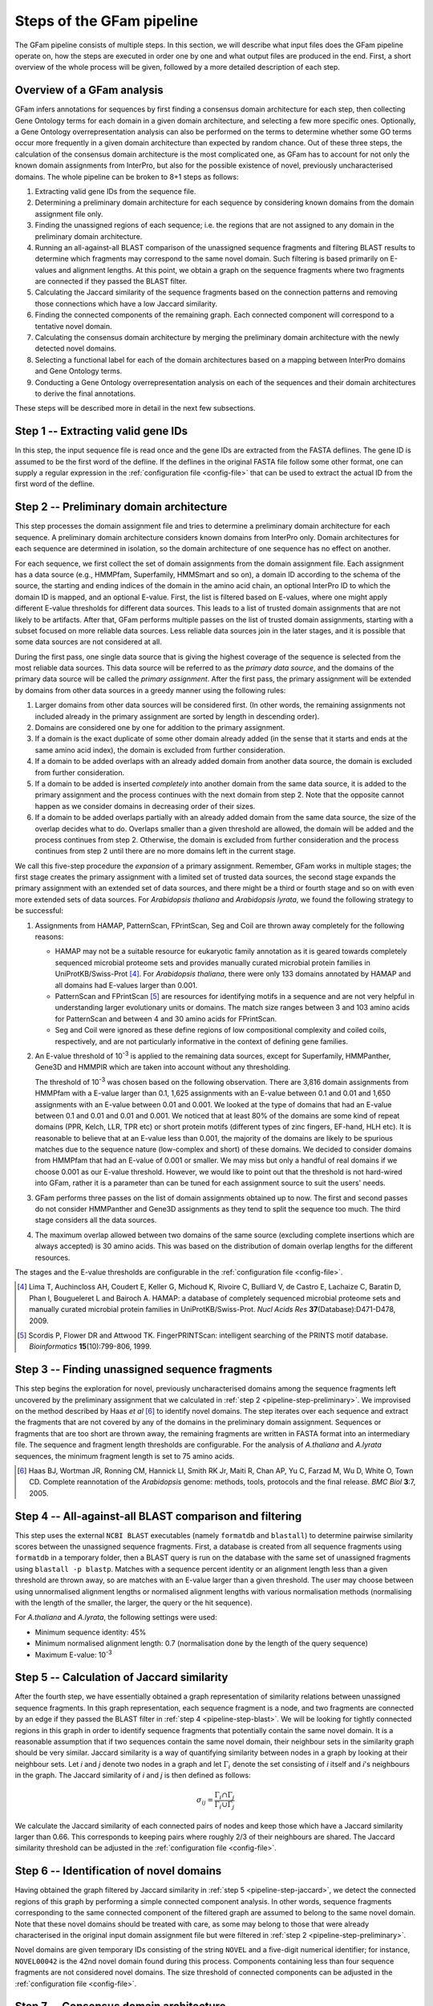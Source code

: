 .. _pipeline:

Steps of the GFam pipeline
==========================

The GFam pipeline consists of multiple steps. In this section, we will
describe what input files does the GFam pipeline operate on, how the steps
are executed in order one by one and what output files are produced in the
end. First, a short overview of the whole process will be given, followed
by a more detailed description of each step.

Overview of a GFam analysis
---------------------------

GFam infers annotations for sequences by first finding a consensus domain
architecture for each step, then collecting Gene Ontology terms for each domain
in a given domain architecture, and selecting a few more specific ones.
Optionally, a Gene Ontology overrepresentation analysis can also be performed
on the terms to determine whether some GO terms occur more frequently in a given
domain architecture than expected by random chance. Out of these three steps,
the calculation of the consensus domain architecture is the most complicated
one, as GFam has to account for not only the known domain assignments from
InterPro, but also for the possible existence of novel, previously
uncharacterised domains.  The whole pipeline can be broken to 8+1 steps as
follows:

1. Extracting valid gene IDs from the sequence file.

2. Determining a preliminary domain architecture for each sequence by
   considering known domains from the domain assignment file only.

3. Finding the unassigned regions of each sequence; i.e. the regions
   that are not assigned to any domain in the preliminary domain
   architecture.

4. Running an all-against-all BLAST comparison of the unassigned sequence
   fragments and filtering BLAST results to determine which fragments may
   correspond to the same novel domain. Such filtering is based primarily on
   E-values and alignment lengths. At this point, we obtain a graph on the
   sequence fragments where two fragments are connected if they passed the
   BLAST filter.

5. Calculating the Jaccard similarity of the sequence fragments based on
   the connection patterns and removing those connections which have a
   low Jaccard similarity.

6. Finding the connected components of the remaining graph. Each connected
   component will correspond to a tentative novel domain.

7. Calculating the consensus domain architecture by merging the
   preliminary domain architecture with the newly detected novel domains.

8. Selecting a functional label for each of the domain architectures based
   on a mapping between InterPro domains and Gene Ontology terms.

9. Conducting a Gene Ontology overrepresentation analysis on each of
   the sequences and their domain architectures to derive the final
   annotations.

These steps will be described more in detail in the next few subsections.

.. _pipeline-step-extract:

Step 1 -- Extracting valid gene IDs
-----------------------------------

In this step, the input sequence file is read once and the gene IDs are
extracted from the FASTA deflines. The gene ID is assumed to be the first word
of the defline. If the deflines in the original FASTA file follow some other
format, one can supply a regular expression in the :ref:`configuration file
<config-file>` that can be used to extract the actual ID from the first word of
the defline.

.. _pipeline-step-preliminary:

Step 2 -- Preliminary domain architecture
-----------------------------------------

This step processes the domain assignment file and tries to determine a
preliminary domain architecture for each sequence. A preliminary domain
architecture considers known domains from InterPro only. Domain architectures
for each sequence are determined in isolation, so the domain architecture of
one sequence has no effect on another.

For each sequence, we first collect the set of domain assignments from the
domain assignment file. Each assignment has a data source (e.g., HMMPfam,
Superfamily, HMMSmart and so on), a domain ID according to the schema of the
source, the starting and ending indices of the domain in the amino acid chain,
an optional InterPro ID to which the domain ID is mapped, and an optional
E-value. First, the list is filtered based on E-values, where one might apply
different E-value thresholds for different data sources. This leads to a list
of trusted domain assignments that are not likely to be artifacts. After that,
GFam performs multiple passes on the list of trusted domain assignments,
starting with a subset focused on more reliable data sources.  Less reliable
data sources join in the later stages, and it is possible that some data
sources are not considered at all.

During the first pass, one single data source that is giving the highest
coverage of the sequence is selected from the most reliable data sources.
This data source will be referred to as the *primary data source*, and the
domains of the primary data source will be called the *primary assignment*.
After the first pass, the primary assignment will be extended by domains
from other data sources in a greedy manner using the following rules:

1. Larger domains from other data sources will be considered first.
   (In other words, the remaining assignments not included already in the
   primary assignment are sorted by length in descending order).

2. Domains are considered one by one for addition to the primary
   assignment.

3. If a domain is the exact duplicate of some other domain already added
   (in the sense that it starts and ends at the same amino acid index),
   the domain is excluded from further consideration.

4. If a domain to be added overlaps with an already added domain from another
   data source, the domain is excluded from further consideration.

5. If a domain to be added is inserted *completely* into another domain from
   the same data source, it is added to the primary assignment and the
   process continues with the next domain from step 2. Note that the opposite
   cannot happen as we consider domains in decreasing order of their sizes.

6. If a domain to be added overlaps partially with an already added domain
   from the same data source, the size of the overlap decides what to do.
   Overlaps smaller than a given threshold are allowed, the domain will be
   added and the process continues from step 2. Otherwise, the domain is
   excluded from further consideration and the process continues from step 2
   until there are no more domains left in the current stage.

We call this five-step procedure the *expansion* of a primary assignment.
Remember, GFam works in multiple stages; the first stage creates the primary
assignment with a limited set of trusted data sources, the second stage
expands the primary assignment with an extended set of data sources, and there
might be a third or fourth stage and so on with even more extended sets of
data sources. For *Arabidopsis thaliana* and *Arabidopsis lyrata*, we found the
following strategy to be successful:

1. Assignments from HAMAP, PatternScan, FPrintScan, Seg and Coil are thrown
   away completely for the following reasons:

   - HAMAP may not be a suitable resource for eukaryotic family annotation as
     it is geared towards completely sequenced microbial proteome sets and
     provides manually curated microbial protein families in
     UniProtKB/Swiss-Prot [#1]_. For *Arabidopsis thaliana*, there were only
     133 domains annotated by HAMAP and all domains had E-values larger than
     0.001.

   - PatternScan and FPrintScan [#2]_ are resources for identifying motifs in a
     sequence and are not very helpful in understanding larger evolutionary
     units or domains. The match size ranges between 3 and 103 amino acids for
     PatternScan and between 4 and 30 amino acids for FPrintScan.

   - Seg and Coil were ignored as these define regions of low compositional
     complexity and coiled coils, respectively, and are not particularly
     informative in the context of defining gene families.

2. An E-value threshold of 10\ :sup:`-3` is applied to the remaining data
   sources, except for Superfamily, HMMPanther, Gene3D and HMMPIR which are
   taken into account without any thresholding.

   The threshold of 10\ :sup:`-3` was chosen based on the following
   observation. There are 3,816 domain assignments from HMMPfam with a E-value
   larger than 0.1, 1,625 assignments with an E-value between 0.1 and 0.01 and
   1,650 assignments with an E-value between 0.01 and 0.001. We looked at the
   type of domains that had an E-value between 0.1 and 0.01 and 0.01 and 0.001.
   We noticed that at least 80% of the domains are some kind of repeat domains
   (PPR, Kelch, LLR, TPR etc) or short protein motifs (different types of zinc
   fingers, EF-hand, HLH etc).  It is reasonable to believe that at an E-value
   less than 0.001, the majority of the domains are likely to be spurious
   matches due to the sequence nature (low-complex and short) of these domains.
   We decided to consider domains from HMMPfam that had an E-value of 0.001 or
   smaller. We may miss but only a handful of real domains if we choose 0.001
   as our E-value threshold.  However, we would like to point out that the
   threshold is not hard-wired into GFam, rather it is a parameter than can be
   tuned for each assignment source to suit the users' needs.

3. GFam performs three passes on the list of domain assignments obtained up
   to now. The first and second passes do not consider HMMPanther and Gene3D
   assignments as they tend to split the sequence too much. The third stage
   considers all the data sources.

4. The maximum overlap allowed between two domains of the same source
   (excluding complete insertions which are always accepted) is 30 amino
   acids. This was based on the distribution of domain overlap lengths
   for the different resources.

The stages and the E-value thresholds are configurable in the
:ref:`configuration file <config-file>`.

.. [#1] Lima T, Auchincloss AH, Coudert E, Keller G, Michoud K, Rivoire C,
        Bulliard V, de Castro E, Lachaize C, Baratin D, Phan I, Bougueleret L
        and Bairoch A. HAMAP: a database of completely sequenced microbial
        proteome sets and manually curated microbial protein families in
        UniProtKB/Swiss-Prot. *Nucl Acids Res* **37**\ (Database):D471-D478,
        2009.

.. [#2] Scordis P, Flower DR and Attwood TK. FingerPRINTScan: intelligent
        searching of the PRINTS motif database. *Bioinformatics*
        **15**\ (10):799-806, 1999.

.. _pipeline-step-unassigned:

Step 3 -- Finding unassigned sequence fragments
-----------------------------------------------

This step begins the exploration for novel, previously uncharacterised domains
among the sequence fragments left uncovered by the preliminary assignment that
we calculated in :ref:`step 2 <pipeline-step-preliminary>`.  We improvised on
the method described by Haas *et al* [#3]_ to identify novel domains.  The step
iterates over each sequence and extract the fragments that are not covered by
any of the domains in the preliminary domain assignment.  Sequences or
fragments that are too short are thrown away, the remaining fragments are
written in FASTA format into an intermediary file. The sequence and fragment
length thresholds are configurable. For the analysis of *A.thaliana* and
*A.lyrata* sequences, the minimum fragment length is set to 75 amino acids.

.. [#3] Haas BJ, Wortman JR, Ronning CM, Hannick LI, Smith RK Jr, Maiti R,
        Chan AP, Yu C, Farzad M, Wu D, White O, Town CD. Complete reannotation
        of the *Arabidopsis* genome: methods, tools, protocols and the final
        release. *BMC Biol* **3**:7, 2005.

.. _pipeline-step-blast:

Step 4 -- All-against-all BLAST comparison and filtering
--------------------------------------------------------

This step uses the external ``NCBI BLAST`` executables (namely ``formatdb`` and
``blastall``) to determine pairwise similarity scores between the unassigned
sequence fragments. First, a database is created from all sequence fragments
using ``formatdb`` in a temporary folder, then a BLAST query is run on the
database with the same set of unassigned fragments using ``blastall -p
blastp``. Matches with a sequence percent identity or an alignment length less
than a given threshold are thrown away, so are matches with an E-value larger
than a given threshold.  The user may choose between using unnormalised
alignment lengths or normalised alignment lengths with various normalisation
methods (normalising with the length of the smaller, the larger, the query or
the hit sequence).

For *A.thaliana* and *A.lyrata*, the following settings were used:

- Minimum sequence identity: 45%
- Minimum normalised alignment length: 0.7 (normalisation done by the length
  of the query sequence)
- Maximum E-value: 10\ :sup:`-3`

.. _pipeline-step-jaccard:

Step 5 -- Calculation of Jaccard similarity
-------------------------------------------

After the fourth step, we have essentially obtained a graph representation of
similarity relations between unassigned sequence fragments. In this graph
representation, each sequence fragment is a node, and two fragments are
connected by an edge if they passed the BLAST filter in :ref:`step 4
<pipeline-step-blast>`.  We will be looking for tightly connected regions in
this graph in order to identify sequence fragments that potentially contain the
same novel domain.  It is a reasonable assumption that if two sequences contain
the same novel domain, their neighbour sets in the similarity graph should be
very similar.  Jaccard similarity is a way of quantifying similarity between
nodes in a graph by looking at their neighbour sets. Let *i* and *j* denote two
nodes in a graph and let :math:`\Gamma_i` denote the set consisting of *i*
itself and *i*'s neighbours in the graph. The Jaccard similarity of *i* and *j*
is then defined as follows:

.. math::
   \sigma_{ij} = \frac{\Gamma_i \cap \Gamma_j}{\Gamma_i \cup \Gamma_j}

We calculate the Jaccard similarity of each connected pairs of nodes and keep
those which have a Jaccard similarity larger than 0.66. This corresponds to
keeping pairs where roughly 2/3 of their neighbours are shared. The Jaccard
similarity threshold can be adjusted in the :ref:`configuration file <config-file>`.

Step 6 -- Identification of novel domains
-----------------------------------------

Having obtained the graph filtered by Jaccard similarity in :ref:`step 5
<pipeline-step-jaccard>`, we detect the connected regions of this graph by
performing a simple connected component analysis. In other words, sequence
fragments corresponding to the same connected component of the filtered graph
are assumed to belong to the same novel domain. Note that these novel domains
should be treated with care, as some may belong to those that were already
characterised in the original input domain assignment file but were filtered in
:ref:`step 2 <pipeline-step-preliminary>`.

Novel domains are given temporary IDs consisting of the string ``NOVEL`` and
a five-digit numerical identifier; for instance, ``NOVEL00042`` is the 42nd
novel domain found during this process. Components containing less than four
sequence fragments are not considered novel domains. The size threshold of
connected components can be adjusted in the :ref:`configuration file <config-file>`.

.. _pipeline-step-consensus:

Step 7 -- Consensus domain architecture
---------------------------------------

This step determines the final consensus domain architecture for each sequence
by starting out from the preliminary domain architecture obtained in :ref:`step
2 <pipeline-step-preliminary>` and extending it with the novel domains found
for the given sequence. The consensus domain architectures are written into two
files, one containing a simpler flat-file representation of the consensus
architectures suitable for further processing, while the other containing a
detailed domain architecture description with InterPro IDs and human-readable
descriptions for each domain in each sequence. This latter file also lists the
primary data source for the sequence, the coverage of the sequence with and
without novel domains, and also the number of the stage in which each domain
was selected into the consensus assignment.

Step 8 -- Functional label assignment
-------------------------------------

.. _pipeline-step-overrep:

Step 9 -- Overrepresentation analysis
-------------------------------------

This optional step conducts a `Gene Ontology`_ overrepresentation analysis on
the domain architecture of the sequences given in the input file. For each
sequence, we find the Gene Ontology terms corresponding to each of the domains
in the consensus domain architecture of the sequence, and check each term using
a hypergeometric test to determine whether it is overrepresented within the
annotations of the sequence domains or not.

During the overrepresentation analysis, *multiple* hypergeometric tests are
performed to determine the significantly overrepresented terms for a *single*
sequence. GFam lets the user account for the effects of multiple hypothesis
testing by correcting the p-values either by controlling the family-wise
error rate (FWER) using the Bonferroni or Sidák methods, or by controlling
the false discovery rate (FDR) using the Benjamini-Hochberg method.

The result of the overrepresentation analysis is saved into a human-readable
text file that lists the overrepresented Gene Ontology terms in increasing
order of p-values for each sequence.

.. _Gene Ontology: http://www.geneontology.org

